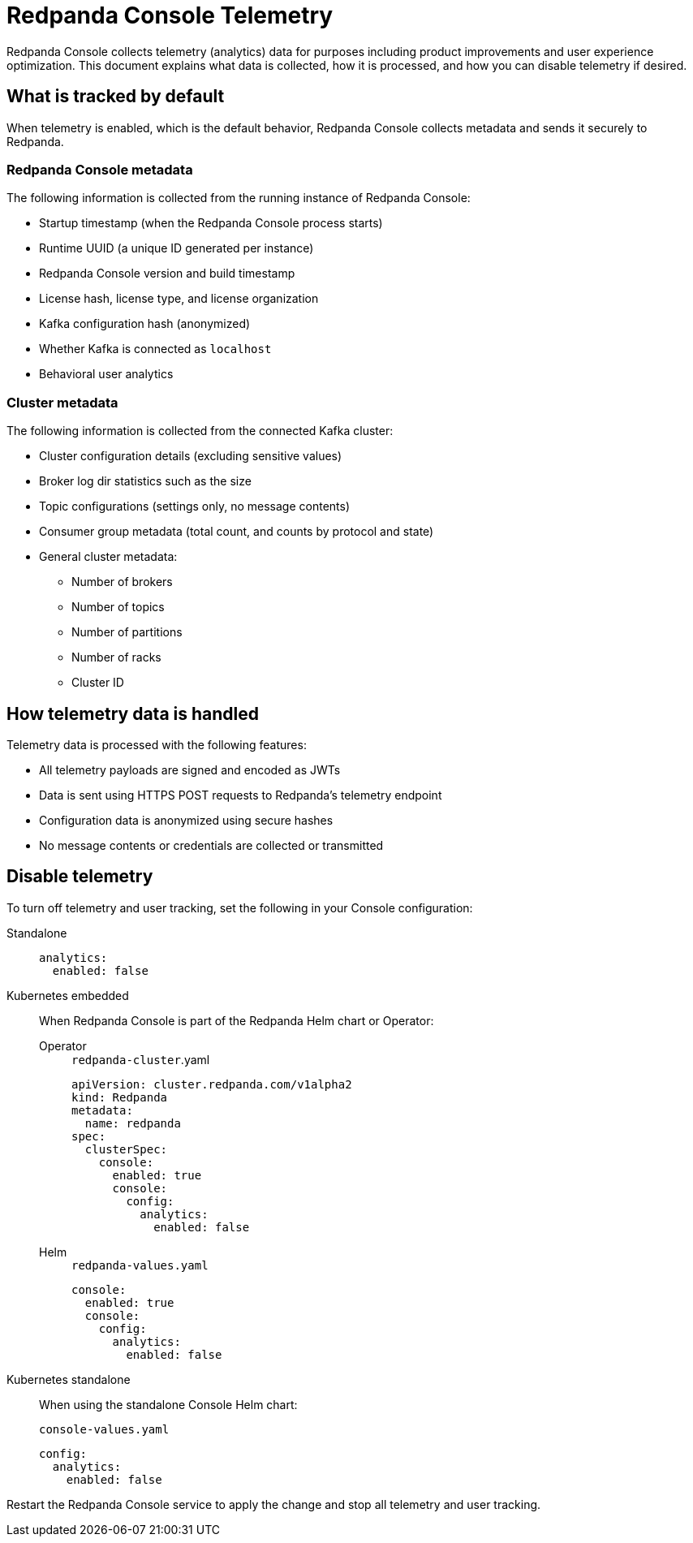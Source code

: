 = Redpanda Console Telemetry
:description: Understand what telemetry Redpanda Console collects by default, how it is handled, and how to disable it.

Redpanda Console collects telemetry (analytics) data for purposes including product improvements and user experience optimization. This document explains what data is collected, how it is processed, and how you can disable telemetry if desired.

== What is tracked by default

When telemetry is enabled, which is the default behavior, Redpanda Console collects metadata and sends it securely to Redpanda.

=== Redpanda Console metadata

The following information is collected from the running instance of Redpanda Console:

- Startup timestamp (when the Redpanda Console process starts)
- Runtime UUID (a unique ID generated per instance)
- Redpanda Console version and build timestamp
- License hash, license type, and license organization
- Kafka configuration hash (anonymized)
- Whether Kafka is connected as `localhost`
- Behavioral user analytics

=== Cluster metadata

The following information is collected from the connected Kafka cluster:

- Cluster configuration details (excluding sensitive values)
- Broker log dir statistics such as the size
- Topic configurations (settings only, no message contents)
- Consumer group metadata (total count, and counts by protocol and state)
- General cluster metadata:
** Number of brokers
** Number of topics
** Number of partitions
** Number of racks
** Cluster ID

== How telemetry data is handled

Telemetry data is processed with the following features:

- All telemetry payloads are signed and encoded as JWTs
- Data is sent using HTTPS POST requests to Redpanda's telemetry endpoint
- Configuration data is anonymized using secure hashes
- No message contents or credentials are collected or transmitted

== Disable telemetry

To turn off telemetry and user tracking, set the following in your Console configuration:

[tabs]
======
Standalone::
+
--

[source,yaml]
----
analytics:
  enabled: false
----

--

Kubernetes embedded::
+
--

When Redpanda Console is part of the Redpanda Helm chart or Operator:

[tabs]
====
Operator::
+
[,yaml]
.`redpanda-cluster`.yaml
----
apiVersion: cluster.redpanda.com/v1alpha2
kind: Redpanda
metadata:
  name: redpanda
spec:
  clusterSpec:
    console:
      enabled: true
      console:
        config:
          analytics:
            enabled: false
----

Helm::
+
[,yaml]
.`redpanda-values.yaml`
----
console:
  enabled: true
  console:
    config:
      analytics:
        enabled: false
----
====
--
Kubernetes standalone::
+
--

When using the standalone Console Helm chart:

[,yaml]
.`console-values.yaml`
----
config:
  analytics:
    enabled: false
----

--
======

Restart the Redpanda Console service to apply the change and stop all telemetry and user tracking.

